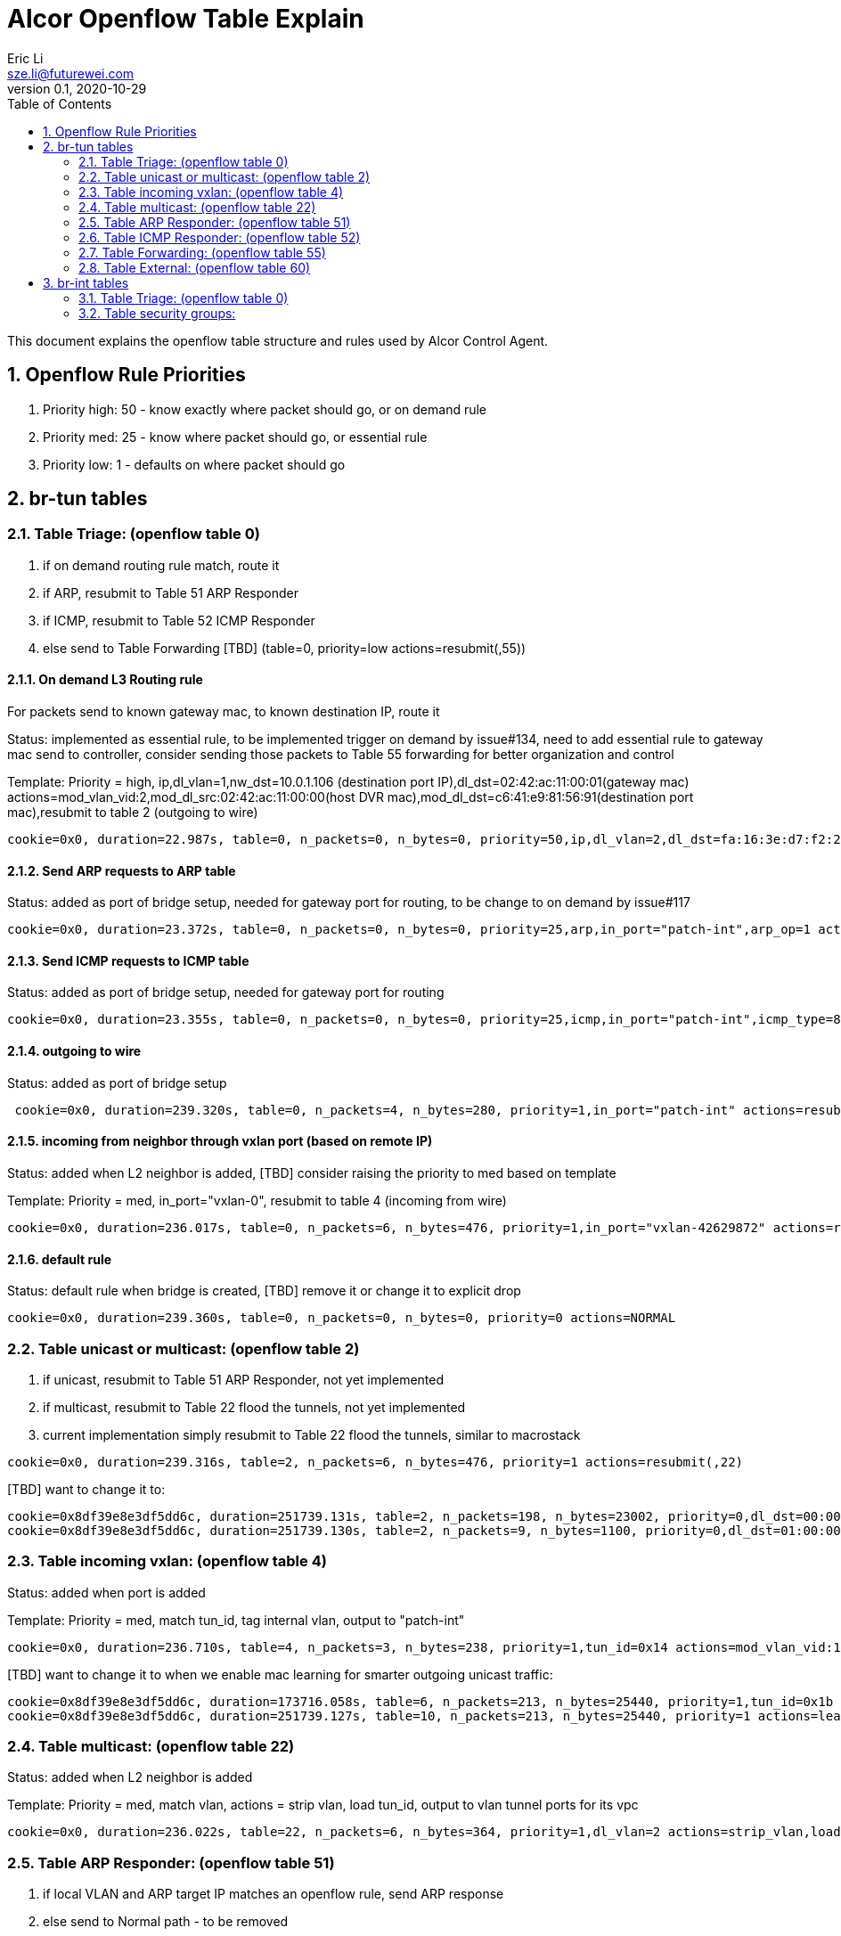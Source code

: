 = Alcor Openflow Table Explain
Eric Li <sze.li@futurewei.com>
v0.1, 2020-10-29
:toc: right
:sectnums:

This document explains the openflow table structure and rules used by Alcor Control Agent.

== Openflow Rule Priorities

. Priority high: 50 - know exactly where packet should go, or on demand rule
. Priority med: 25 - know where packet should go, or essential rule
. Priority low: 1 - defaults on where packet should go

== br-tun tables

=== Table Triage: (openflow table 0)

. if on demand routing rule match, route it
. if ARP, resubmit to Table 51 ARP Responder
. if ICMP, resubmit to Table 52 ICMP Responder
. else send to Table Forwarding [TBD] (table=0, priority=low actions=resubmit(,55))

==== On demand L3 Routing rule

For packets send to known gateway mac, to known destination IP, route it

Status: implemented as essential rule, to be implemented trigger on demand by issue#134, need to add essential rule to gateway mac send to controller, consider sending those packets to Table 55 forwarding for better organization and control

Template: Priority = high, ip,dl_vlan=1,nw_dst=10.0.1.106 (destination port IP),dl_dst=02:42:ac:11:00:01(gateway mac) actions=mod_vlan_vid:2,mod_dl_src:02:42:ac:11:00:00(host DVR mac),mod_dl_dst=c6:41:e9:81:56:91(destination port mac),resubmit to table 2 (outgoing to wire)

[source,shell]
------------------------------------------------------------
cookie=0x0, duration=22.987s, table=0, n_packets=0, n_bytes=0, priority=50,ip,dl_vlan=2,dl_dst=fa:16:3e:d7:f2:21,nw_dst=10.10.0.101 actions=mod_vlan_vid:1,mod_dl_src:fe:16:11:d7:f2:02,mod_dl_dst:fa:16:3e:d7:f2:6c,resubmit(,2)
------------------------------------------------------------

==== Send ARP requests to ARP table

Status: added as port of bridge setup, needed for gateway port for routing, to be change to on demand by issue#117

[source,shell]
------------------------------------------------------------
cookie=0x0, duration=23.372s, table=0, n_packets=0, n_bytes=0, priority=25,arp,in_port="patch-int",arp_op=1 actions=resubmit(,51)
------------------------------------------------------------

==== Send ICMP requests to ICMP table

Status: added as port of bridge setup, needed for gateway port for routing

[source,shell]
------------------------------------------------------------
cookie=0x0, duration=23.355s, table=0, n_packets=0, n_bytes=0, priority=25,icmp,in_port="patch-int",icmp_type=8 actions=resubmit(,52)
------------------------------------------------------------

==== outgoing to wire

Status: added as port of bridge setup

[source,shell]
------------------------------------------------------------
 cookie=0x0, duration=239.320s, table=0, n_packets=4, n_bytes=280, priority=1,in_port="patch-int" actions=resubmit(,2)
------------------------------------------------------------

==== incoming from neighbor through vxlan port (based on remote IP)

Status: added when L2 neighbor is added, [TBD] consider raising the priority to med based on template

Template: Priority = med, in_port="vxlan-0", resubmit to table 4 (incoming from wire)

[source,shell]
------------------------------------------------------------
cookie=0x0, duration=236.017s, table=0, n_packets=6, n_bytes=476, priority=1,in_port="vxlan-42629872" actions=resubmit(,4)
------------------------------------------------------------

==== default rule

Status: default rule when bridge is created, [TBD] remove it or change it to explicit drop

[source,shell]
------------------------------------------------------------
cookie=0x0, duration=239.360s, table=0, n_packets=0, n_bytes=0, priority=0 actions=NORMAL
------------------------------------------------------------

=== Table unicast or multicast: (openflow table 2)

. if unicast, resubmit to Table 51 ARP Responder, not yet implemented
. if multicast, resubmit to Table 22 flood the tunnels, not yet implemented
. current implementation simply resubmit to Table 22 flood the tunnels, similar to macrostack

[source,shell]
------------------------------------------------------------
cookie=0x0, duration=239.316s, table=2, n_packets=6, n_bytes=476, priority=1 actions=resubmit(,22)
------------------------------------------------------------

[TBD] want to change it to:
------------------------------------------------------------
cookie=0x8df39e8e3df5dd6c, duration=251739.131s, table=2, n_packets=198, n_bytes=23002, priority=0,dl_dst=00:00:00:00:00:00/01:00:00:00:00:00 actions=resubmit(,20) unicast traffic goes to 20
cookie=0x8df39e8e3df5dd6c, duration=251739.130s, table=2, n_packets=9, n_bytes=1100, priority=0,dl_dst=01:00:00:00:00:00/01:00:00:00:00:00 actions=resubmit(,22) multicast traffic goes to 22
------------------------------------------------------------

=== Table incoming vxlan: (openflow table 4)

Status: added when port is added

Template: Priority = med, match tun_id, tag internal vlan, output to "patch-int"

[source,shell]
------------------------------------------------------------
cookie=0x0, duration=236.710s, table=4, n_packets=3, n_bytes=238, priority=1,tun_id=0x14 actions=mod_vlan_vid:1,output:"patch-int"
------------------------------------------------------------

[TBD] want to change it to when we enable mac learning for smarter outgoing unicast traffic:
------------------------------------------------------------
cookie=0x8df39e8e3df5dd6c, duration=173716.058s, table=6, n_packets=213, n_bytes=25440, priority=1,tun_id=0x1b actions=mod_vlan_vid:1,resubmit(,10)
cookie=0x8df39e8e3df5dd6c, duration=251739.127s, table=10, n_packets=213, n_bytes=25440, priority=1 actions=learn(table=20,hard_timeout=300,priority=1,cookie=0x8df39e8e3df5dd6c,NXM_OF_VLAN_TCI[0..11],NXM_OF_ETH_DST[]=NXM_OF_ETH_SRC[],load:0->NXM_OF_VLAN_TCI[],load:NXM_NX_TUN_ID[]->NXM_NX_TUN_ID[],output:OXM_OF_IN_PORT[]),output:"patch-int"  - VM mac learning on which tunnel ID and port to use
------------------------------------------------------------

=== Table multicast: (openflow table 22)

Status: added when L2 neighbor is added

Template: Priority = med, match vlan, actions = strip vlan, load tun_id, output to vlan tunnel ports for its vpc

[source,shell]
------------------------------------------------------------
cookie=0x0, duration=236.022s, table=22, n_packets=6, n_bytes=364, priority=1,dl_vlan=2 actions=strip_vlan,load:0x1e->NXM_NX_TUN_ID[],output:"vxlan-42629872"
------------------------------------------------------------

=== Table ARP Responder: (openflow table 51)

. if local VLAN and ARP target IP matches an openflow rule, send ARP response
. else send to Normal path - to be removed

Status: implemented, to be change to on demand by issue#117

Template: 

table=51, priority=high,proto=‘arp’,dl_vlan=[VLAN tag],nw_dst=[Target IP] actions=

    . ‘move:NXM_OF_ETH_SRC[]->NXM_OF_ETH_DST[],’ – Put the source MAC address of the request (The requesting VM) as the new reply’s destination MAC address
    . ‘mod_dl_src:%(mac)s,’ – Put the requested MAC address of the remote VM as this message’s source MAC address
    . ‘load:0x2->NXM_OF_ARP_OP[],’ – Put an 0x2 code as the type of the ARP message. 0x2 is an ARP response.
    . ‘move:NXM_NX_ARP_SHA[]->NXM_NX_ARP_THA[],’ – Place the ARP request’s source hardware address (MAC) as this new message’s ARP target / destination hardware address
    . ‘move:NXM_OF_ARP_SPA[]->NXM_OF_ARP_TPA[],’ – Place the ARP request’s source protocol / IP address as the new message’s ARP destination IP address
    . ‘load:%(mac)->NXM_NX_ARP_SHA[],’ – Place the requested VM’s MAC address as the source MAC address of the ARP reply
    . ‘load:%(ip)->NXM_OF_ARP_SPA[],’ – Place the requested VM’s IP address as the source IP address of the ARP reply
    . ‘load:0->NXM_OF_IN_PORT[]‘ – Send the message back to the port it came from

[source,shell]
------------------------------------------------------------
cookie=0x0, duration=236.347s, table=51, n_packets=2, n_bytes=84, priority=50,arp,dl_vlan=1,arp_tpa=10.10.0.1 actions=move:NXM_OF_ETH_SRC[]->NXM_OF_ETH_DST[],mod_dl_src:fa:16:3e:d7:f2:11,load:0x2->NXM_OF_ARP_OP[],move:NXM_NX_ARP_SHA[]->NXM_NX_ARP_THA[],move:NXM_OF_ARP_SPA[]->NXM_OF_ARP_TPA[],load:0xfa163ed7f211->NXM_NX_ARP_SHA[],load:0xa0a0001->NXM_OF_ARP_SPA[],IN_PORT
cookie=0x0, duration=239.309s, table=51, n_packets=6, n_bytes=252, priority=1 actions=resubmit(,22)
------------------------------------------------------------

=== Table ICMP Responder: (openflow table 52)

. if local VLAN and ICMP target matches an openflow rule, send ICMP response
. else send to Normal path

Status: implemented, needed for gateway port for routing

[source,shell]
------------------------------------------------------------
cookie=0x0, duration=236.343s, table=52, n_packets=1, n_bytes=98, priority=50,icmp,dl_vlan=1,nw_dst=10.10.0.1 actions=move:NXM_OF_ETH_SRC[]->NXM_OF_ETH_DST[],mod_dl_src:fa:16:3e:d7:f2:11,move:NXM_OF_IP_SRC[]->NXM_OF_IP_DST[],mod_nw_src:10.10.0.1,load:0xff->NXM_NX_IP_TTL[],load:0->NXM_OF_ICMP_TYPE[],IN_PORT
cookie=0x0, duration=239.302s, table=52, n_packets=0, n_bytes=0, priority=1 actions=resubmit(,22)
------------------------------------------------------------

=== Table Forwarding: (openflow table 55)

. (on demand rule) if inter-subnet communication matches an openflow rule, perform L3 forwarding, programmed in last 60s
. (L3 essential rule) if segment ID and destination L3 subnet matches an openflow rule, send to ACA
. (L2 essential rule) if local vlan and local subnet matches an openflow rule, send to Normal path
. else send to Table External, this is traffic to external

Status: Not yet implemented, should come in after EIP/SNAT

[source,shell]
------------------------------------------------------------
(on demand rule)table=55, priority=50,dl_vlan=[VLAN tag of network 1],dl_dst=[mac of GW for network 1] actions=

    ‘strip_vlan,load:[VLAN tag of network 2->NXM_NX_TUN_ID[],‘ - Replace to network 2 VLAN tag

    ‘mod_dl_dst=[destination VM MAC]‘ – replace the GW mac to destination VM’s MAC 

    ‘actions=NORMAL‘

(L3 essential rule)table=55, priority=10,dl_vlan=[VLAN tag of network 1],dl_dst=[mac of GW for network 1] actions=CONTROLLER

(L2 essential rule)table=55, priority=10,dl_vlan=[VLAN tag of network 1], [match local subnet] actions = NORMAL

table=55, priority=0 actions=resubmit(,60) (to table External)
------------------------------------------------------------

=== Table External: (openflow table 60)

Status: Not yet implemented, should come in with EIP/SNAT design and implementation

== br-int tables

=== Table Triage: (openflow table 0)

Status: restore the neighbor host DVR mac to the corresponding gateway mac

Template: priorty = medium, match internal vlan per VPC, match DVR mac, restore mac to the corresponding gateway mac, output:NORMAL

[source,shell]
------------------------------------------------------------
cookie=0x0, duration=15065.566s, table=0, n_packets=1, n_bytes=98, priority=25,dl_vlan=1,dl_src=fe:16:11:00:00:00/ff:ff:ff:00:00:00 actions=mod_dl_src:fa:16:3e:d7:f2:11,NORMAL
cookie=0x0, duration=15069.114s, table=0, n_packets=28, n_bytes=1736, priority=0 actions=NORMAL 
------------------------------------------------------------

=== Table security groups:

Status: implementation in progress